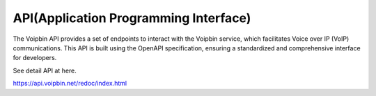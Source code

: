 .. _api:

***************************************
API(Application Programming Interface)
***************************************
The Voipbin API provides a set of endpoints to interact with the Voipbin service, which facilitates Voice over IP (VoIP) communications. This API is built using the OpenAPI specification, ensuring a standardized and comprehensive interface for developers.

See detail API at here.

https://api.voipbin.net/redoc/index.html
